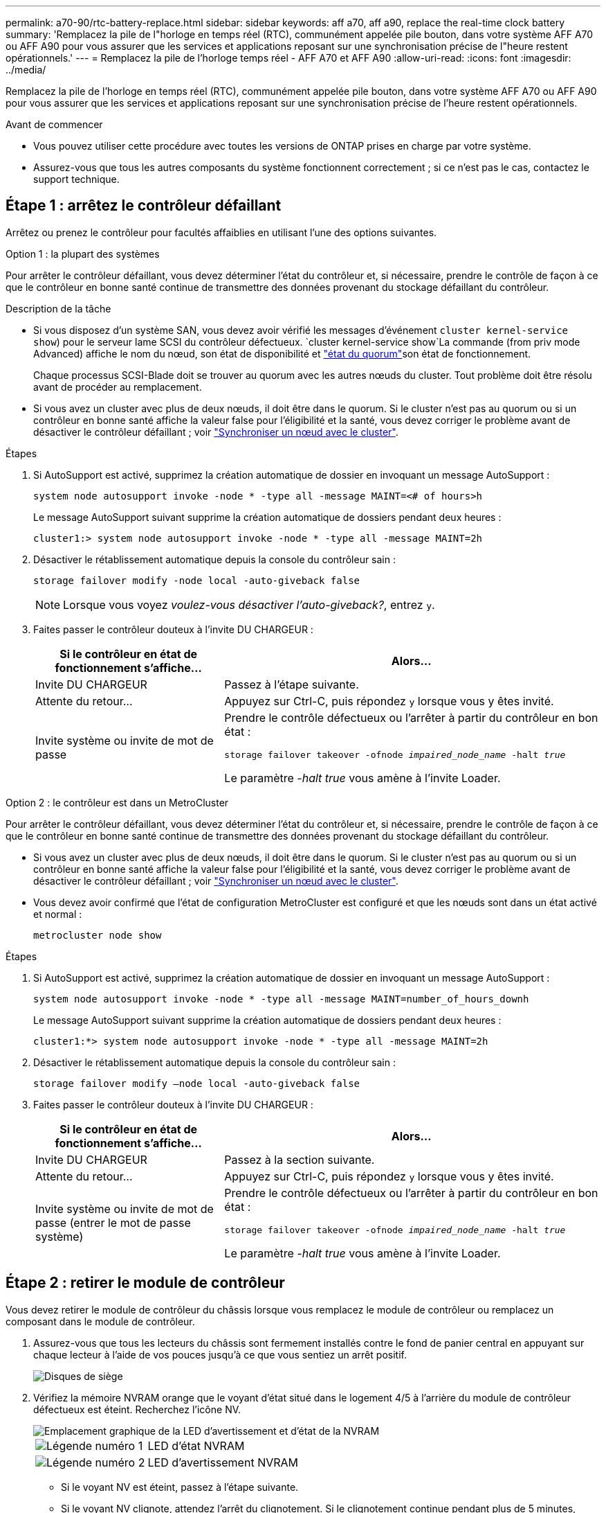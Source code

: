 ---
permalink: a70-90/rtc-battery-replace.html 
sidebar: sidebar 
keywords: aff a70, aff a90, replace the real-time clock battery 
summary: 'Remplacez la pile de l"horloge en temps réel (RTC), communément appelée pile bouton, dans votre système AFF A70 ou AFF A90 pour vous assurer que les services et applications reposant sur une synchronisation précise de l"heure restent opérationnels.' 
---
= Remplacez la pile de l'horloge temps réel - AFF A70 et AFF A90
:allow-uri-read: 
:icons: font
:imagesdir: ../media/


[role="lead"]
Remplacez la pile de l'horloge en temps réel (RTC), communément appelée pile bouton, dans votre système AFF A70 ou AFF A90 pour vous assurer que les services et applications reposant sur une synchronisation précise de l'heure restent opérationnels.

.Avant de commencer
* Vous pouvez utiliser cette procédure avec toutes les versions de ONTAP prises en charge par votre système.
* Assurez-vous que tous les autres composants du système fonctionnent correctement ; si ce n'est pas le cas, contactez le support technique.




== Étape 1 : arrêtez le contrôleur défaillant

Arrêtez ou prenez le contrôleur pour facultés affaiblies en utilisant l'une des options suivantes.

[role="tabbed-block"]
====
.Option 1 : la plupart des systèmes
--
Pour arrêter le contrôleur défaillant, vous devez déterminer l'état du contrôleur et, si nécessaire, prendre le contrôle de façon à ce que le contrôleur en bonne santé continue de transmettre des données provenant du stockage défaillant du contrôleur.

.Description de la tâche
* Si vous disposez d'un système SAN, vous devez avoir vérifié les messages d'événement  `cluster kernel-service show`) pour le serveur lame SCSI du contrôleur défectueux.  `cluster kernel-service show`La commande (from priv mode Advanced) affiche le nom du nœud, son état de disponibilité et link:https://docs.netapp.com/us-en/ontap/system-admin/display-nodes-cluster-task.html["état du quorum"]son état de fonctionnement.
+
Chaque processus SCSI-Blade doit se trouver au quorum avec les autres nœuds du cluster. Tout problème doit être résolu avant de procéder au remplacement.

* Si vous avez un cluster avec plus de deux nœuds, il doit être dans le quorum. Si le cluster n'est pas au quorum ou si un contrôleur en bonne santé affiche la valeur false pour l'éligibilité et la santé, vous devez corriger le problème avant de désactiver le contrôleur défaillant ; voir link:https://docs.netapp.com/us-en/ontap/system-admin/synchronize-node-cluster-task.html?q=Quorum["Synchroniser un nœud avec le cluster"^].


.Étapes
. Si AutoSupport est activé, supprimez la création automatique de dossier en invoquant un message AutoSupport :
+
`system node autosupport invoke -node * -type all -message MAINT=<# of hours>h`

+
Le message AutoSupport suivant supprime la création automatique de dossiers pendant deux heures :

+
`cluster1:> system node autosupport invoke -node * -type all -message MAINT=2h`

. Désactiver le rétablissement automatique depuis la console du contrôleur sain :
+
`storage failover modify -node local -auto-giveback false`

+

NOTE: Lorsque vous voyez _voulez-vous désactiver l'auto-giveback?_, entrez `y`.

. Faites passer le contrôleur douteux à l'invite DU CHARGEUR :
+
[cols="1,2"]
|===
| Si le contrôleur en état de fonctionnement s'affiche... | Alors... 


 a| 
Invite DU CHARGEUR
 a| 
Passez à l'étape suivante.



 a| 
Attente du retour...
 a| 
Appuyez sur Ctrl-C, puis répondez `y` lorsque vous y êtes invité.



 a| 
Invite système ou invite de mot de passe
 a| 
Prendre le contrôle défectueux ou l'arrêter à partir du contrôleur en bon état :

`storage failover takeover -ofnode _impaired_node_name_ -halt _true_`

Le paramètre _-halt true_ vous amène à l'invite Loader.

|===


--
.Option 2 : le contrôleur est dans un MetroCluster
--
Pour arrêter le contrôleur défaillant, vous devez déterminer l'état du contrôleur et, si nécessaire, prendre le contrôle de façon à ce que le contrôleur en bonne santé continue de transmettre des données provenant du stockage défaillant du contrôleur.

* Si vous avez un cluster avec plus de deux nœuds, il doit être dans le quorum. Si le cluster n'est pas au quorum ou si un contrôleur en bonne santé affiche la valeur false pour l'éligibilité et la santé, vous devez corriger le problème avant de désactiver le contrôleur défaillant ; voir link:https://docs.netapp.com/us-en/ontap/system-admin/synchronize-node-cluster-task.html?q=Quorum["Synchroniser un nœud avec le cluster"^].
* Vous devez avoir confirmé que l'état de configuration MetroCluster est configuré et que les nœuds sont dans un état activé et normal :
+
`metrocluster node show`



.Étapes
. Si AutoSupport est activé, supprimez la création automatique de dossier en invoquant un message AutoSupport :
+
`system node autosupport invoke -node * -type all -message MAINT=number_of_hours_downh`

+
Le message AutoSupport suivant supprime la création automatique de dossiers pendant deux heures :

+
`cluster1:*> system node autosupport invoke -node * -type all -message MAINT=2h`

. Désactiver le rétablissement automatique depuis la console du contrôleur sain :
+
`storage failover modify –node local -auto-giveback false`

. Faites passer le contrôleur douteux à l'invite DU CHARGEUR :
+
[cols="1,2"]
|===
| Si le contrôleur en état de fonctionnement s'affiche... | Alors... 


 a| 
Invite DU CHARGEUR
 a| 
Passez à la section suivante.



 a| 
Attente du retour...
 a| 
Appuyez sur Ctrl-C, puis répondez `y` lorsque vous y êtes invité.



 a| 
Invite système ou invite de mot de passe (entrer le mot de passe système)
 a| 
Prendre le contrôle défectueux ou l'arrêter à partir du contrôleur en bon état :

`storage failover takeover -ofnode _impaired_node_name_ -halt _true_`

Le paramètre _-halt true_ vous amène à l'invite Loader.

|===


--
====


== Étape 2 : retirer le module de contrôleur

Vous devez retirer le module de contrôleur du châssis lorsque vous remplacez le module de contrôleur ou remplacez un composant dans le module de contrôleur.

. Assurez-vous que tous les lecteurs du châssis sont fermement installés contre le fond de panier central en appuyant sur chaque lecteur à l'aide de vos pouces jusqu'à ce que vous sentiez un arrêt positif.
+
image::../media/drw_a800_drive_seated_IEOPS-960.svg[Disques de siège]

. Vérifiez la mémoire NVRAM orange que le voyant d'état situé dans le logement 4/5 à l'arrière du module de contrôleur défectueux est éteint. Recherchez l'icône NV.
+
image::../media/drw_a1K-70-90_nvram-led_ieops-1463.svg[Emplacement graphique de la LED d'avertissement et d'état de la NVRAM]

+
[cols="1,4"]
|===


 a| 
image:../media/icon_round_1.png["Légende numéro 1"]
 a| 
LED d'état NVRAM



 a| 
image:../media/icon_round_2.png["Légende numéro 2"]
 a| 
LED d'avertissement NVRAM

|===
+
** Si le voyant NV est éteint, passez à l'étape suivante.
** Si le voyant NV clignote, attendez l'arrêt du clignotement. Si le clignotement continue pendant plus de 5 minutes, contactez le support technique pour obtenir de l'aide.


. Si vous n'êtes pas déjà mis à la terre, mettez-vous à la terre correctement.
. Débranchez les câbles d'alimentation du module de contrôleur des blocs d'alimentation.
+

NOTE: Si votre système est alimenté en courant continu, débranchez le bloc d'alimentation des blocs d'alimentation.

. Débranchez les câbles système et les modules SFP et QSFP (si nécessaire) du module de contrôleur, en respectant la trace de l'endroit où les câbles ont été connectés.
+
Laissez les câbles dans le périphérique de gestion des câbles de sorte que lorsque vous réinstallez le périphérique de gestion des câbles, les câbles sont organisés.

. Retirez le périphérique de gestion des câbles du module de contrôleur.
. Appuyez sur les deux loquets de verrouillage, puis faites pivoter les deux loquets vers le bas en même temps.
+
Le module de contrôleur se déplace légèrement hors du châssis.

+
image::../media/drw_a70-90_pcm_remove_replace_ieops-1365.svg[Supprimer le graphique du contrôleur]

+
[cols="1,4"]
|===


 a| 
image:../media/icon_round_1.png["Légende numéro 1"]
 a| 
Loquet de verrouillage



 a| 
image:../media/icon_round_2.png["Légende numéro 2"]
 a| 
Goupille de blocage

|===
. Faites glisser le module de contrôleur hors du châssis et placez-le sur une surface plane et stable.
+
Assurez-vous de prendre en charge la partie inférieure du module de contrôleur lorsque vous le faites glisser hors du châssis.





== Étape 3 : remplacer la batterie RTC

Retirez la batterie RTC défectueuse et installez la batterie RTC de remplacement.

. Ouvrir le conduit d'air du contrôleur sur le dessus du contrôleur.
+
.. Insérez vos doigts dans les encoches situées à l'extrémité du conduit d'air.
.. Soulevez le conduit d'air et faites-le pivoter vers le haut aussi loin que possible.


. Localisez la batterie RTC sous le conduit d'air.
+
image::../media/drw_a70-90_rtc_bat_remove_replace_ieops-1371.svg[Remplacez la batterie RTC]

+
[cols="1,4"]
|===


 a| 
image:../media/icon_round_1.png["Légende numéro 1"]
 a| 
Batterie RTC et boîtier

|===
. Poussez doucement la batterie hors du support, faites-la pivoter pour l'éloigner du support, puis retirez-la du support.
+

NOTE: Notez la polarité de la batterie lorsque vous la retirez du support. La batterie est signalée par un signe plus et doit être correctement positionnée dans le support. Un signe plus près du support indique comment la batterie doit être positionnée.

. Retirez la batterie de rechange du sac d'expédition antistatique.
. Notez la polarité de la batterie RTC, puis insérez-la dans le support en inclinant la batterie et en la poussant vers le bas.
. Inspectez visuellement la batterie pour vous assurer qu'elle est complètement installée dans le support et que la polarité est correcte.




== Étape 4 : réinstallez le module de contrôleur

Réinstallez le module de contrôleur et redémarrez-le.

. Assurez-vous que le conduit d'air est complètement fermé en le faisant tourner jusqu'en butée.
+
Il doit être aligné sur la tôle du module de contrôleur.

. Alignez l'extrémité du module de contrôleur avec l'ouverture du châssis, puis poussez doucement le module de contrôleur à mi-course dans le système.
+

NOTE: N'insérez pas complètement le module de contrôleur dans le châssis tant qu'il n'y a pas été demandé.

. Recâblage du système de stockage, selon les besoins.
+
Si vous avez retiré les émetteurs-récepteurs (QSFP ou SFP), n'oubliez pas de les réinstaller si vous utilisez des câbles à fibre optique.

+

NOTE: Assurez-vous que le câble de la console est connecté au module de contrôleur réparé afin de recevoir des messages de la console lorsqu'il redémarre. Le contrôleur réparé est alimenté par le contrôleur sain et commence à redémarrer dès qu'il est complètement installé dans le châssis.

. Terminez la réinstallation du module de contrôleur :
+
.. Poussez fermement le module de contrôleur dans le châssis jusqu'à ce qu'il rencontre le fond de panier central et qu'il soit bien en place.
+
Les loquets de verrouillage se montent lorsque le module de contrôleur est bien en place.

+

NOTE: Ne forcez pas trop lorsque vous faites glisser le module de contrôleur dans le châssis pour éviter d'endommager les connecteurs.

.. Faites pivoter les loquets de verrouillage vers le haut en position verrouillée.


+

NOTE: Si le contrôleur démarre à l'invite Loader, redémarrez-le avec la `boot_ontap` commande.

. Branchez les cordons d'alimentation aux blocs d'alimentation.
+

NOTE: Si vous disposez d'une alimentation CC, reconnectez le bloc d'alimentation aux blocs d'alimentation une fois le module de contrôleur entièrement installé dans le châssis.

. Remettre le contrôleur défectueux en fonctionnement normal en réutilisant son espace de stockage : `storage failover giveback -ofnode _impaired_node_name_`.
. Si le rétablissement automatique a été désactivé, réactivez-le : `storage failover modify -node local -auto-giveback true`.
. Si AutoSupport est activé, restaurer/annuler la suppression automatique de la création de cas : `system node autosupport invoke -node * -type all -message MAINT=END`.




== Étape 5 : réinitialisez l'heure et la date sur le contrôleur


NOTE: Après le remplacement de la batterie RTC, l'insertion du contrôleur et la mise sous tension de la première réinitialisation du BIOS, les messages d'erreur suivants s'affichent :
`RTC date/time error. Reset date/time to default`
`RTC power failure error` ces messages sont attendus et vous pouvez poursuivre cette procédure.

. Vérifier la date et l'heure sur le contrôleur sain avec la `cluster date show` commande.



NOTE: Si votre système s'arrête dans le menu de démarrage, sélectionnez l'option  `Reboot node` et répondez _y_ lorsque vous y êtes invité, puis démarrez le CHARGEUR en appuyant sur _Ctrl-C_

. À l'invite DU CHARGEUR sur le contrôleur cible, vérifiez l'heure et la date à l'aide de la `cluster date show` commande.
. Si nécessaire, modifiez la date avec le `set date mm/dd/yyyy` commande.
. Si nécessaire, réglez l'heure, en GMT, à l'aide du `set time hh:mm:ss` commande.
+
.. Confirmez la date et l'heure sur le contrôleur cible.
.. À l'invite du CHARGEUR, entrez _bye_ pour réinitialiser les cartes PCIe et les autres composants et laisser le contrôleur redémarrer.






== Étape 6 : renvoyer la pièce défaillante à NetApp

Retournez la pièce défectueuse à NetApp, tel que décrit dans les instructions RMA (retour de matériel) fournies avec le kit. Voir la https://mysupport.netapp.com/site/info/rma["Retour de pièces et remplacements"] page pour plus d'informations.
